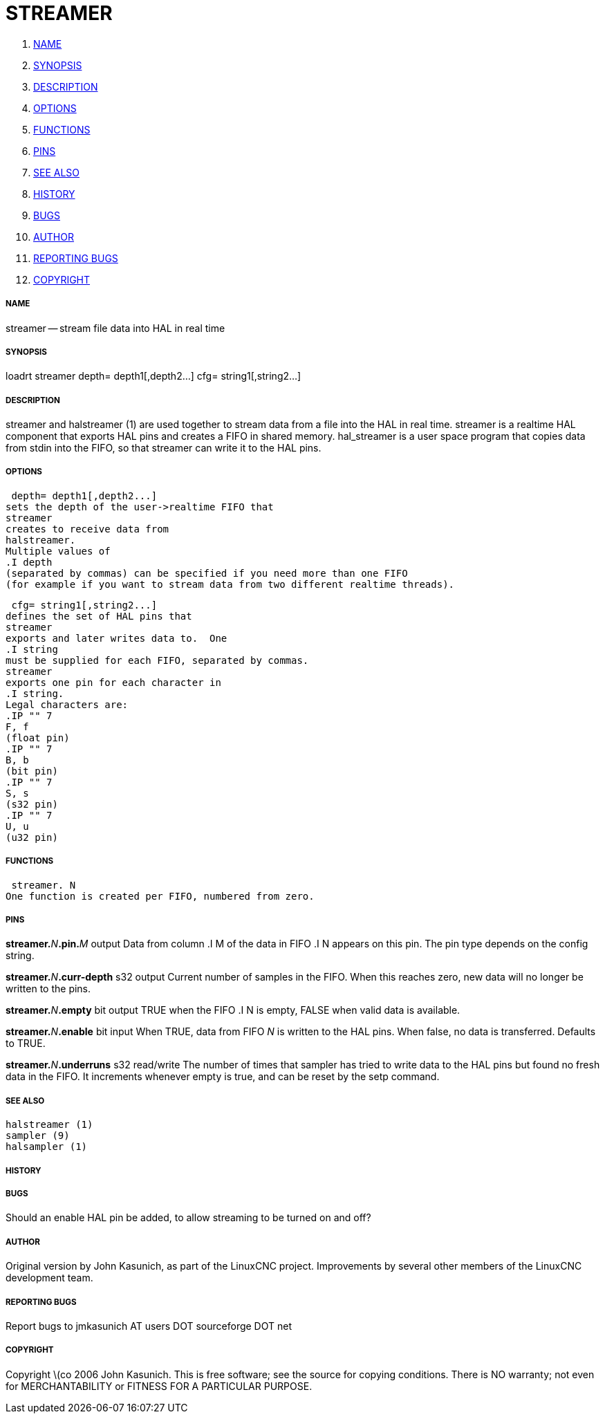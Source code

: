 STREAMER
========

. <<name,NAME>>
. <<synopsis,SYNOPSIS>>
. <<description,DESCRIPTION>>
. <<options,OPTIONS>>
. <<functions,FUNCTIONS>>
. <<pins,PINS>>
. <<see-also,SEE ALSO>>
. <<history,HISTORY>>
. <<bugs,BUGS>>
. <<author,AUTHOR>>
. <<reporting-bugs,REPORTING BUGS>>
. <<copyright,COPYRIGHT>>


===== [[name]]NAME
streamer -- stream file data into HAL in real time


===== [[synopsis]]SYNOPSIS
loadrt streamer
 depth= depth1[,depth2...]
 cfg= string1[,string2...]



===== [[description]]DESCRIPTION
streamer
and
 halstreamer (1)
are used together to stream data from a file into the HAL in real time.
streamer
is a realtime HAL component that exports HAL pins and creates a FIFO in shared memory.
hal_streamer
is a user space program that copies data from stdin into the FIFO, so that
streamer
can write it to the HAL pins.



===== [[options]]OPTIONS

 depth= depth1[,depth2...]
sets the depth of the user->realtime FIFO that
streamer
creates to receive data from
halstreamer.
Multiple values of
.I depth
(separated by commas) can be specified if you need more than one FIFO 
(for example if you want to stream data from two different realtime threads).

 cfg= string1[,string2...]
defines the set of HAL pins that
streamer
exports and later writes data to.  One 
.I string
must be supplied for each FIFO, separated by commas.
streamer
exports one pin for each character in
.I string.
Legal characters are:
.IP "" 7
F, f
(float pin)
.IP "" 7
B, b
(bit pin)
.IP "" 7
S, s
(s32 pin)
.IP "" 7
U, u
(u32 pin)



===== [[functions]]FUNCTIONS

 streamer. N
One function is created per FIFO, numbered from zero.



===== [[pins]]PINS

**streamer.**__N__**.pin.**__M__ output
Data from column
.I M
of the data in FIFO
.I N
appears on this pin.  The pin type depends on the config string.

**streamer.**__N__**.curr-depth** s32 output
Current number of samples in the FIFO.  When this reaches zero, new data will no longer be written to the pins.

**streamer.**__N__**.empty** bit output
TRUE when the FIFO
.I N
is empty, FALSE when valid data is available.

**streamer.**__N__**.enable** bit input
When TRUE, data from FIFO __N__ is written to the HAL pins.
When false, no data is transferred.  Defaults to TRUE.

**streamer.**__N__**.underruns** s32 read/write
The number of times that
sampler
has tried to write data to the HAL pins but found no fresh data in the FIFO.  It increments whenever
empty
is true, and can be reset by the
setp
command.



===== [[see-also]]SEE ALSO
 halstreamer (1)
 sampler (9)
 halsampler (1)



===== [[history]]HISTORY



===== [[bugs]]BUGS
Should an 
enable
HAL pin be added, to allow streaming to be turned on and off?



===== [[author]]AUTHOR
Original version by John Kasunich, as part of the LinuxCNC
project.  Improvements by several other members of
the LinuxCNC development team.


===== [[reporting-bugs]]REPORTING BUGS
Report bugs to jmkasunich AT users DOT sourceforge DOT net


===== [[copyright]]COPYRIGHT
Copyright \(co 2006 John Kasunich.
This is free software; see the source for copying conditions.  There is NO
warranty; not even for MERCHANTABILITY or FITNESS FOR A PARTICULAR PURPOSE.
